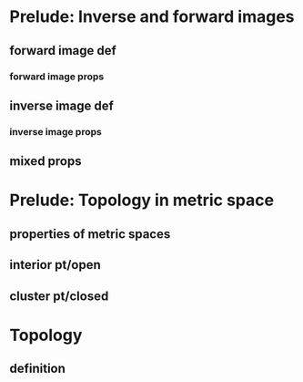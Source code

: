 * Prelude: Inverse and forward images
** forward image def
*** forward image props
** inverse image def
*** inverse image props
** mixed props

* Prelude: Topology in metric space
** properties of metric spaces
** interior pt/open
** cluster pt/closed

* Topology 
** definition

